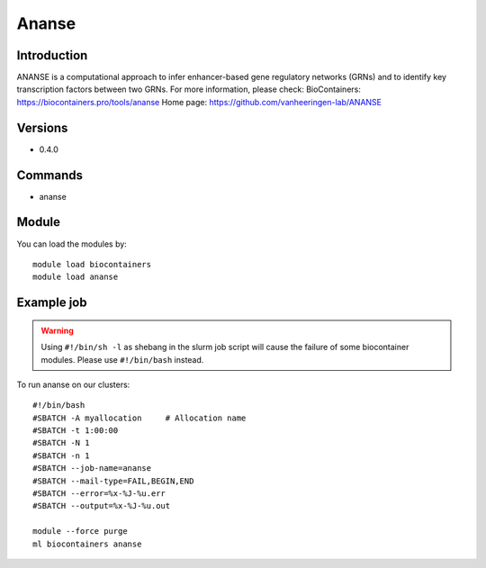 .. _backbone-label:

Ananse
==============================

Introduction
~~~~~~~~
ANANSE is a computational approach to infer enhancer-based gene regulatory networks (GRNs) and to identify key transcription factors between two GRNs.
For more information, please check:
BioContainers: https://biocontainers.pro/tools/ananse 
Home page: https://github.com/vanheeringen-lab/ANANSE

Versions
~~~~~~~~
- 0.4.0

Commands
~~~~~~~
- ananse

Module
~~~~~~~~
You can load the modules by::

    module load biocontainers
    module load ananse

Example job
~~~~~
.. warning::
    Using ``#!/bin/sh -l`` as shebang in the slurm job script will cause the failure of some biocontainer modules. Please use ``#!/bin/bash`` instead.

To run ananse on our clusters::

    #!/bin/bash
    #SBATCH -A myallocation     # Allocation name
    #SBATCH -t 1:00:00
    #SBATCH -N 1
    #SBATCH -n 1
    #SBATCH --job-name=ananse
    #SBATCH --mail-type=FAIL,BEGIN,END
    #SBATCH --error=%x-%J-%u.err
    #SBATCH --output=%x-%J-%u.out

    module --force purge
    ml biocontainers ananse
